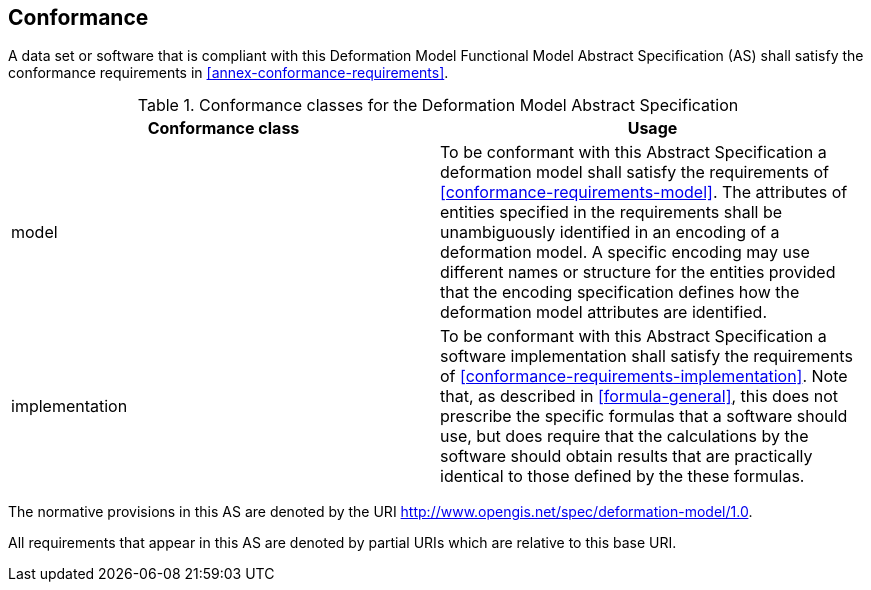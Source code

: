 
== Conformance

A data set or software that is compliant with this Deformation Model Functional Model Abstract Specification (AS) shall satisfy the conformance requirements in <<annex-conformance-requirements>>.  

[[table-conformance-classes]]
.Conformance classes for the Deformation Model Abstract Specification
[options="header"]
[valign="top"]
|=== 
|Conformance class | Usage
|model a|
To be conformant with this Abstract Specification a deformation model shall satisfy the requirements of <<conformance-requirements-model>>.  
The attributes of entities specified in the requirements shall be unambiguously identified in an encoding of a deformation model.  A specific
encoding may use different names or structure for the entities provided that the encoding specification defines how the deformation model attributes are identified.

|implementation a|
To be conformant with this Abstract Specification a software implementation shall satisfy the requirements of <<conformance-requirements-implementation>>.  Note that, as described in <<formula-general>>, this does not prescribe the specific formulas that a software should use, but does require that the calculations by the software should obtain results that are practically identical to those defined by the these formulas.
|===

The normative provisions in this AS are denoted by the URI http://www.opengis.net/spec/deformation-model/1.0.

All requirements that appear in this AS are denoted by partial URIs which are relative to this base URI.


